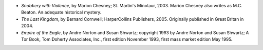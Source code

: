 .. title: Recent Reading
.. slug: 2005-06-12
.. date: 2005-06-12 00:00:00 UTC-05:00
.. tags: old blog,recent reading
.. category: oldblog
.. link: 
.. description: 
.. type: text


+ *Snobbery with Violence*, by Marion Chesney; St. Martin's Minotaur,
  2003.  Marion Chesney also writes as M.C. Beaton. An adequate
  historical mystery.
+ *The Last Kingdom*, by Bernard Cornwell; HarperCollins Publishers,
  2005. Originally published in Great Britan in 2004.
+ *Empire of the Eagle*, by Andre Norton and Susan Shwartz; copyright
  1993 by Andre Norton and Susan Shwartz; A Tor Book, Tom Doherty
  Associates, Inc., first edition November 1993, first mass market
  edition May 1995.
